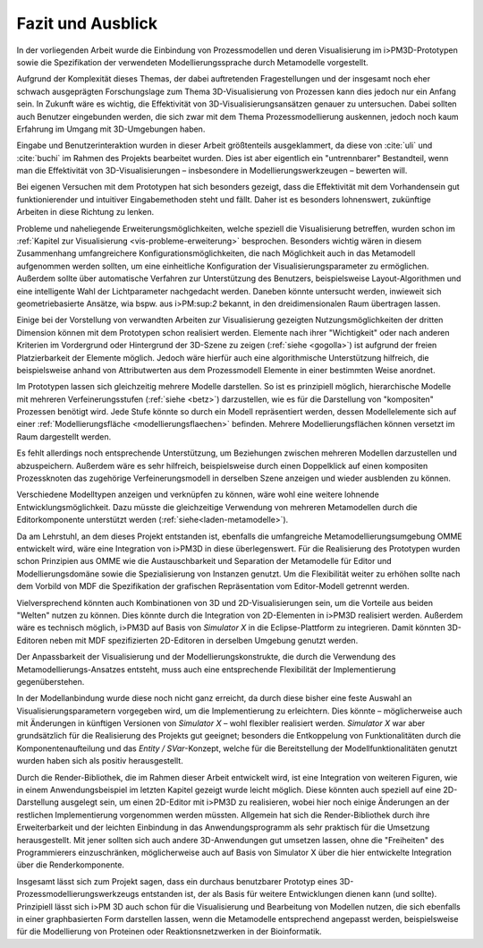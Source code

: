 ******************
Fazit und Ausblick
******************

In der vorliegenden Arbeit wurde die Einbindung von Prozessmodellen und deren Visualisierung im i>PM3D-Prototypen sowie die Spezifikation der verwendeten Modellierungssprache durch Metamodelle vorgestellt.

Aufgrund der Komplexität dieses Themas, der dabei auftretenden Fragestellungen und der insgesamt noch eher schwach ausgeprägten Forschungslage zum Thema 3D-Visualisierung von Prozessen kann dies jedoch nur ein Anfang sein. 
In Zukunft wäre es wichtig, die Effektivität von 3D-Visualisierungsansätzen genauer zu untersuchen. 
Dabei sollten auch Benutzer eingebunden werden, die sich zwar mit dem Thema Prozessmodellierung auskennen, jedoch noch kaum Erfahrung im Umgang mit 3D-Umgebungen haben.

Eingabe und Benutzerinteraktion wurden in dieser Arbeit größtenteils ausgeklammert, da diese von :cite:`uli` und :cite:`buchi` im Rahmen des Projekts bearbeitet wurden. 
Dies ist aber eigentlich ein "untrennbarer" Bestandteil, wenn man die Effektivität von 3D-Visualisierungen – insbesondere in Modellierungswerkzeugen – bewerten will.

Bei eigenen Versuchen mit dem Prototypen hat sich besonders gezeigt, dass die Effektivität mit dem Vorhandensein gut funktionierender und intuitiver Eingabemethoden steht und fällt. 
Daher ist es besonders lohnenswert, zukünftige Arbeiten in diese Richtung zu lenken. 

Probleme und naheliegende Erweiterungsmöglichkeiten, welche speziell die Visualisierung betreffen, wurden schon im :ref:`Kapitel zur Visualisierung <vis-probleme-erweiterung>` besprochen.
Besonders wichtig wären in diesem Zusammenhang umfangreichere Konfigurationsmöglichkeiten, die nach Möglichkeit auch in das Metamodell aufgenommen werden sollten, um eine einheitliche Konfiguration der Visualisierungsparameter zu ermöglichen. 
Außerdem sollte über automatische Verfahren zur Unterstützung des Benutzers, beispielsweise Layout-Algorithmen und eine intelligente Wahl der Lichtparameter nachgedacht werden.
Daneben könnte untersucht werden, inwieweit sich geometriebasierte Ansätze, wia bspw. aus i>PM:sup:`2` bekannt, in den dreidimensionalen Raum übertragen lassen.

Einige bei der Vorstellung von verwandten Arbeiten zur Visualisierung gezeigten Nutzungsmöglichkeiten der dritten Dimension können mit dem Prototypen schon realisiert werden. 
Elemente nach ihrer "Wichtigkeit" oder nach anderen Kriterien im Vordergrund oder Hintergrund der 3D-Szene zu zeigen (:ref:`siehe <gogolla>`) ist aufgrund der freien Platzierbarkeit der Elemente möglich. 
Jedoch wäre hierfür auch eine algorithmische Unterstützung hilfreich, die beispielsweise anhand von Attributwerten aus dem Prozessmodell Elemente in einer bestimmten Weise anordnet.

Im Prototypen lassen sich gleichzeitig mehrere Modelle darstellen. 
So ist es prinzipiell möglich, hierarchische Modelle mit mehreren Verfeinerungsstufen (:ref:`siehe <betz>`) darzustellen, wie es für die Darstellung von "kompositen" Prozessen benötigt wird. 
Jede Stufe könnte so durch ein Modell repräsentiert werden, dessen Modellelemente sich auf einer :ref:`Modellierungsfläche <modellierungsflaechen>` befinden. 
Mehrere Modellierungsflächen können versetzt im Raum dargestellt werden.

Es fehlt allerdings noch entsprechende Unterstützung, um Beziehungen zwischen mehreren Modellen darzustellen und abzuspeichern. 
Außerdem wäre es sehr hilfreich, beispielsweise durch einen Doppelklick auf einen kompositen Prozessknoten das zugehörige Verfeinerungsmodell in derselben Szene anzeigen und wieder ausblenden zu können.

Verschiedene Modelltypen anzeigen und verknüpfen zu können, wäre wohl eine weitere lohnende Entwicklungsmöglichkeit. 
Dazu müsste die gleichzeitige Verwendung von mehreren Metamodellen durch die Editorkomponente unterstützt werden (:ref:`siehe<laden-metamodelle>`).

Da am Lehrstuhl, an dem dieses Projekt entstanden ist, ebenfalls die umfangreiche Metamodellierungsumgebung OMME entwickelt wird, wäre eine Integration von i>PM3D in diese überlegenswert. 
Für die Realisierung des Prototypen wurden schon Prinzipien aus OMME wie die Austauschbarkeit und Separation der Metamodelle für Editor und Modellierungsdomäne sowie die Spezialisierung von Instanzen genutzt. 
Um die Flexibilität weiter zu erhöhen sollte nach dem Vorbild von MDF die Spezifikation der grafischen Repräsentation vom Editor-Modell getrennt werden.

Vielversprechend könnten auch Kombinationen von 3D und 2D-Visualisierungen sein, um die Vorteile aus beiden "Welten" nutzen zu können. 
Dies könnte durch die Integration von 2D-Elementen in i>PM3D realisiert werden. 
Außerdem wäre es technisch möglich, i>PM3D auf Basis von *Simulator X* in die Eclipse-Plattform zu integrieren. 
Damit könnten 3D-Editoren neben mit MDF spezifizierten 2D-Editoren in derselben Umgebung genutzt werden.

Der Anpassbarkeit der Visualisierung und der Modellierungskonstrukte, die durch die Verwendung des Metamodellierungs-Ansatzes entsteht, muss auch eine entsprechende Flexibilität der Implementierung gegenüberstehen. 

In der Modellanbindung wurde diese noch nicht ganz erreicht, da durch diese bisher eine feste Auswahl an Visualisierungsparametern vorgegeben wird, um die Implementierung zu erleichtern. 
Dies könnte – möglicherweise auch mit Änderungen in künftigen Versionen von *Simulator X* – wohl flexibler realisiert werden.
*Simulator X* war aber grundsätzlich für die Realisierung des Projekts gut geeignet; besonders die Entkoppelung von Funktionalitäten durch die Komponentenaufteilung und das *Entity / SVar*-Konzept, welche für die Bereitstellung der Modellfunktionalitäten genutzt wurden haben sich als positiv herausgestellt.

Durch die Render-Bibliothek, die im Rahmen dieser Arbeit entwickelt wird, ist eine Integration von weiteren Figuren, wie in einem Anwendungsbeispiel im letzten Kapitel gezeigt wurde leicht möglich. 
Diese könnten auch speziell auf eine 2D-Darstellung ausgelegt sein, um einen 2D-Editor mit i>PM3D zu realisieren, wobei hier noch einige Änderungen an der restlichen Implementierung vorgenommen werden müssten.
Allgemein hat sich die Render-Bibliothek durch ihre Erweiterbarkeit und der leichten Einbindung in das Anwendungsprogramm als sehr praktisch für die Umsetzung herausgestellt.
Mit jener sollten sich auch andere 3D-Anwendungen gut umsetzen lassen, ohne die "Freiheiten" des Programmierers einzuschränken, möglicherweise auch auf Basis von Simulator X über die hier entwickelte Integration über die Renderkomponente.

Insgesamt lässt sich zum Projekt sagen, dass ein durchaus benutzbarer Prototyp eines 3D-Prozessmodellierungswerkzeugs entstanden ist, der als Basis für weitere Entwicklungen dienen kann (und sollte). Prinzipiell lässt sich i>PM 3D auch schon für die Visualisierung und Bearbeitung von Modellen nutzen, die sich ebenfalls in einer graphbasierten Form darstellen lassen, wenn die Metamodelle entsprechend angepasst werden, beispielsweise für die Modellierung von Proteinen oder Reaktionsnetzwerken in der Bioinformatik.
